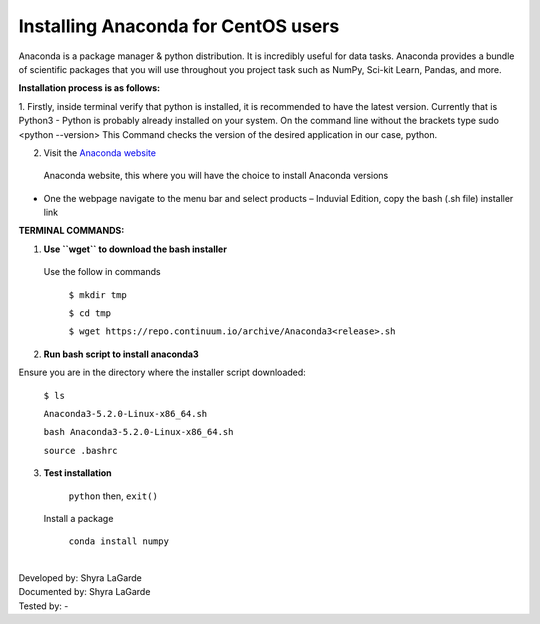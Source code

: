 ========================================
**Installing Anaconda for CentOS users**
========================================

Anaconda is a package manager & python distribution. 
It is incredibly useful for data tasks. 
Anaconda provides a bundle of scientific packages that you will use throughout you project task such as NumPy, Sci-kit Learn, Pandas, and more. 

**Installation process is as follows:**

1.	Firstly, inside terminal verify that python is installed, it is recommended to have the latest version. Currently that is Python3
-	Python is probably already installed on your system. On the command line without the brackets type sudo <python --version> 
This Command checks the version of the desired application in our case, python. 

2.	Visit the `Anaconda website <https://www.anaconda.com>`_
 Anaconda website, this where you will have the choice to install Anaconda versions 
-	One the webpage navigate to the menu bar and select products – Induvial Edition, copy the bash (.sh file) installer link

**TERMINAL COMMANDS:**

1.	**Use ``wget`` to download the bash installer**

  Use the follow in commands 

    ``$ mkdir tmp``

    ``$ cd tmp``
  
    ``$ wget https://repo.continuum.io/archive/Anaconda3<release>.sh``
    
2.	**Run bash script to install anaconda3**

Ensure you are in the directory where the installer script downloaded:

    ``$ ls``
    
    ``Anaconda3-5.2.0-Linux-x86_64.sh``
    
    ``bash Anaconda3-5.2.0-Linux-x86_64.sh``
    
    ``source .bashrc`` 
    
3.	**Test installation**

    ``python`` then, ``exit()``
    
   Install a package 
   
    ``conda install numpy``

|
| Developed by: Shyra LaGarde
| Documented by: Shyra LaGarde
| Tested by: -

